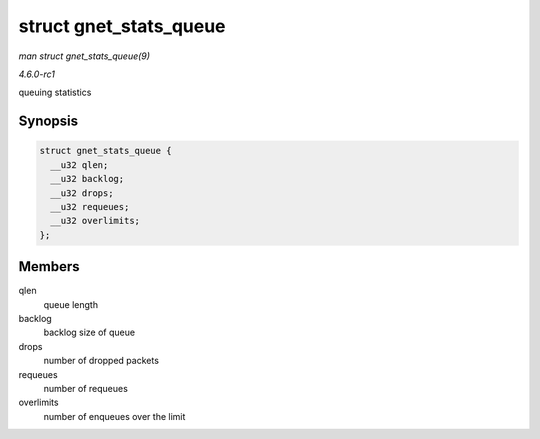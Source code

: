 
.. _API-struct-gnet-stats-queue:

=======================
struct gnet_stats_queue
=======================

*man struct gnet_stats_queue(9)*

*4.6.0-rc1*

queuing statistics


Synopsis
========

.. code-block:: c

    struct gnet_stats_queue {
      __u32 qlen;
      __u32 backlog;
      __u32 drops;
      __u32 requeues;
      __u32 overlimits;
    };


Members
=======

qlen
    queue length

backlog
    backlog size of queue

drops
    number of dropped packets

requeues
    number of requeues

overlimits
    number of enqueues over the limit

